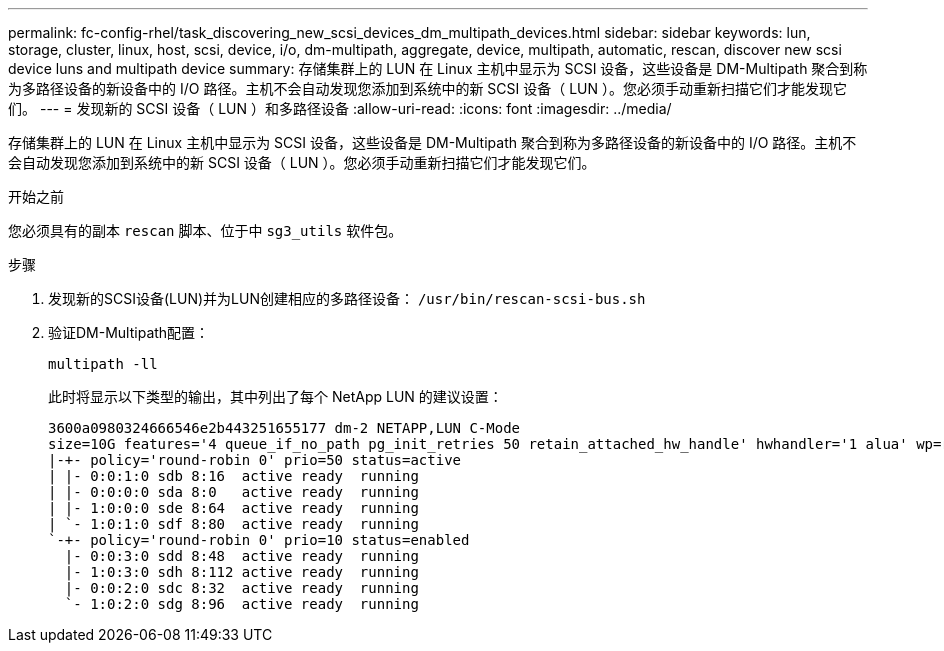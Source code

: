 ---
permalink: fc-config-rhel/task_discovering_new_scsi_devices_dm_multipath_devices.html 
sidebar: sidebar 
keywords: lun, storage, cluster, linux, host, scsi, device, i/o, dm-multipath, aggregate, device, multipath, automatic, rescan, discover new scsi device luns and multipath device 
summary: 存储集群上的 LUN 在 Linux 主机中显示为 SCSI 设备，这些设备是 DM-Multipath 聚合到称为多路径设备的新设备中的 I/O 路径。主机不会自动发现您添加到系统中的新 SCSI 设备（ LUN ）。您必须手动重新扫描它们才能发现它们。 
---
= 发现新的 SCSI 设备（ LUN ）和多路径设备
:allow-uri-read: 
:icons: font
:imagesdir: ../media/


[role="lead"]
存储集群上的 LUN 在 Linux 主机中显示为 SCSI 设备，这些设备是 DM-Multipath 聚合到称为多路径设备的新设备中的 I/O 路径。主机不会自动发现您添加到系统中的新 SCSI 设备（ LUN ）。您必须手动重新扫描它们才能发现它们。

.开始之前
您必须具有的副本 `rescan` 脚本、位于中 `sg3_utils` 软件包。

.步骤
. 发现新的SCSI设备(LUN)并为LUN创建相应的多路径设备： `/usr/bin/rescan-scsi-bus.sh`
. 验证DM-Multipath配置：
+
`multipath -ll`

+
此时将显示以下类型的输出，其中列出了每个 NetApp LUN 的建议设置：

+
[listing]
----
3600a0980324666546e2b443251655177 dm-2 NETAPP,LUN C-Mode
size=10G features='4 queue_if_no_path pg_init_retries 50 retain_attached_hw_handle' hwhandler='1 alua' wp=rw
|-+- policy='round-robin 0' prio=50 status=active
| |- 0:0:1:0 sdb 8:16  active ready  running
| |- 0:0:0:0 sda 8:0   active ready  running
| |- 1:0:0:0 sde 8:64  active ready  running
| `- 1:0:1:0 sdf 8:80  active ready  running
`-+- policy='round-robin 0' prio=10 status=enabled
  |- 0:0:3:0 sdd 8:48  active ready  running
  |- 1:0:3:0 sdh 8:112 active ready  running
  |- 0:0:2:0 sdc 8:32  active ready  running
  `- 1:0:2:0 sdg 8:96  active ready  running
----

